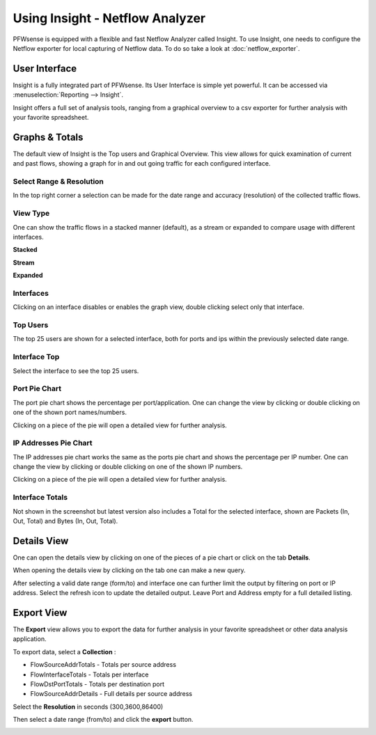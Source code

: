 ================================
Using Insight - Netflow Analyzer
================================
PFWsense is equipped with a flexible and fast Netflow Analyzer called Insight.
To use Insight, one needs to configure the Netflow exporter for local capturing
of Netflow data. To do so take a look at :doc:`netflow_exporter`.

--------------
User Interface
--------------
Insight is a fully integrated part of PFWsense. Its User Interface is simple yet
powerful. It can be accessed via :menuselection:`Reporting --> Insight`.

.. image:: images/insight_gui.png
   :width: 100%


Insight offers a full set of analysis tools, ranging from a graphical overview to
a csv exporter for further analysis with your favorite spreadsheet.


---------------
Graphs & Totals
---------------
The default view of Insight is the Top users and Graphical Overview.
This view allows for quick examination of current and past flows, showing a graph
for in and out going traffic for each configured interface.

Select Range & Resolution
-------------------------
In the top right corner a selection can be made for the date range and accuracy
(resolution) of the collected traffic flows.

View Type
---------
One can show the traffic flows in a stacked manner (default), as a stream or expanded
to compare usage with different interfaces.


**Stacked**

.. image:: images/stacked_view.png
   :width: 100%

**Stream**

.. image:: images/stream_view.png
   :width: 100%

**Expanded**

.. image:: images/expanded_view.png
   :width: 100%

Interfaces
----------
Clicking on an interface disables or enables the graph view, double clicking select
only that interface.

Top Users
------------
The top 25 users are shown for a selected interface, both for ports and ips within
the previously selected date range.

Interface Top
-------------
Select the interface to see the top 25 users.

Port Pie Chart
---------------
The port pie chart shows the percentage per port/application. One can change the
view by clicking or double clicking on one of the shown port names/numbers.

Clicking on a piece of the pie will open a detailed view for further analysis.

.. image:: images/pie_piece.png
   :width: 100%

.. image:: images/pie_details.png
   :width: 100%


IP Addresses Pie Chart
----------------------
The IP addresses pie chart works the same as the ports pie chart and shows the
percentage per IP number. One can change the view by clicking or double clicking
on one of the shown IP numbers.

Clicking on a piece of the pie will open a detailed view for further analysis.

Interface Totals
----------------
Not shown in the screenshot but latest version also includes a Total for the
selected interface, shown are Packets (In, Out, Total) and Bytes (In, Out, Total).


------------
Details View
------------
One can open the details view by clicking on one of the pieces of a pie chart or
click on the tab **Details**.

When opening the details view by clicking on the tab one can make a new query.

.. image:: images/insight_details_view.png
   :width: 100%

After selecting a valid date range (form/to) and interface one can further limit
the output by filtering on port or IP address. Select the refresh icon to update
the detailed output. Leave Port and Address empty for a full detailed listing.

.. image:: images/insight_full_details.png
   :width: 100%


-----------
Export View
-----------
The **Export** view allows you to export the data for further analysis in your favorite
spreadsheet or other data analysis application.

.. image:: images/insight_export_view.png
   :width: 100%

To export data, select a **Collection** :

* FlowSourceAddrTotals - Totals per source address
* FlowInterfaceTotals - Totals per interface
* FlowDstPortTotals - Totals per destination port
* FlowSourceAddrDetails - Full details per source address

Select the **Resolution** in seconds (300,3600,86400)

Then select a date range (from/to) and click the **export** button.

.. image:: images/insight_export.png
   :width: 100%

